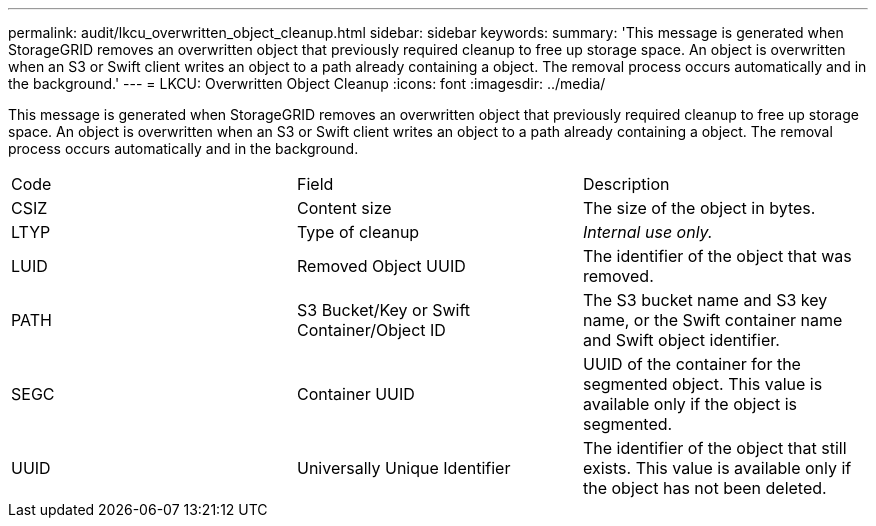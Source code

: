 ---
permalink: audit/lkcu_overwritten_object_cleanup.html
sidebar: sidebar
keywords: 
summary: 'This message is generated when StorageGRID removes an overwritten object that previously required cleanup to free up storage space. An object is overwritten when an S3 or Swift client writes an object to a path already containing a object. The removal process occurs automatically and in the background.'
---
= LKCU: Overwritten Object Cleanup
:icons: font
:imagesdir: ../media/

[.lead]
This message is generated when StorageGRID removes an overwritten object that previously required cleanup to free up storage space. An object is overwritten when an S3 or Swift client writes an object to a path already containing a object. The removal process occurs automatically and in the background.

|===
| Code| Field| Description
a|
CSIZ
a|
Content size
a|
The size of the object in bytes.
a|
LTYP
a|
Type of cleanup
a|
_Internal use only._
a|
LUID
a|
Removed Object UUID
a|
The identifier of the object that was removed.
a|
PATH
a|
S3 Bucket/Key or Swift Container/Object ID
a|
The S3 bucket name and S3 key name, or the Swift container name and Swift object identifier.
a|
SEGC
a|
Container UUID
a|
UUID of the container for the segmented object. This value is available only if the object is segmented.
a|
UUID
a|
Universally Unique Identifier
a|
The identifier of the object that still exists. This value is available only if the object has not been deleted.
|===
